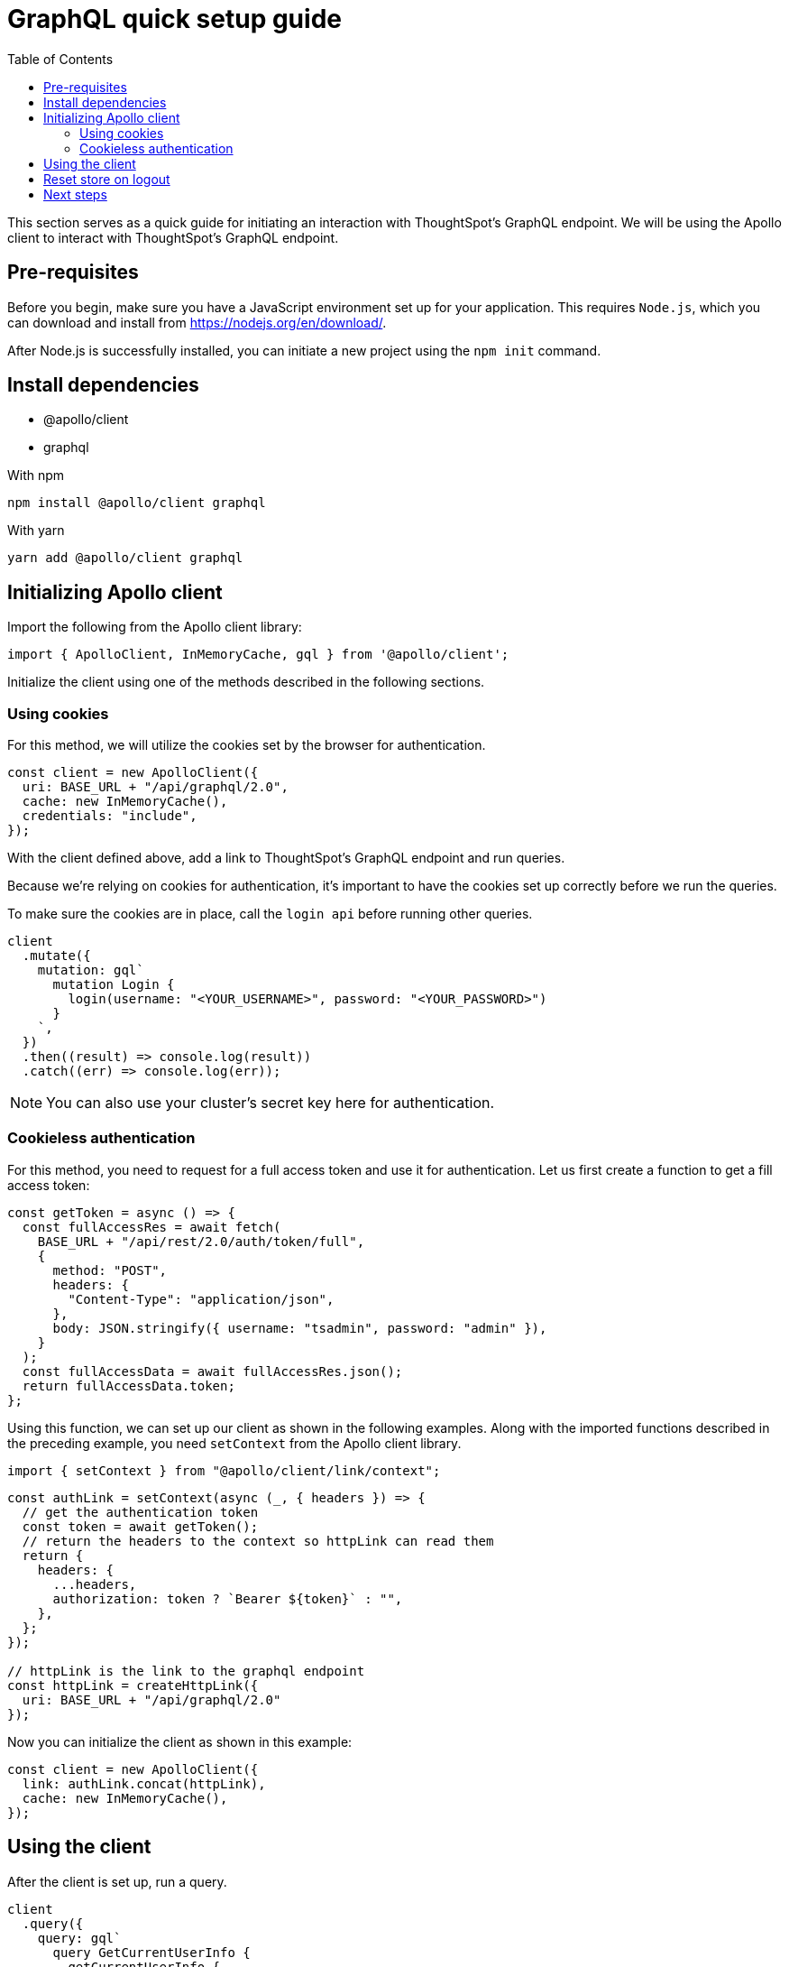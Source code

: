 = GraphQL quick setup guide
:toc: true

:page-title: GraphQL Guide
:page-pageid: graphql-guide
:page-description: ThoughtSpot Guide to GraphQL

This section serves as a quick guide for initiating an interaction with ThoughtSpot's GraphQL endpoint. We will be using the Apollo client to interact with ThoughtSpot's GraphQL endpoint.

== Pre-requisites

Before you begin, make sure you have a JavaScript environment set up for your application. This requires `Node.js`, which you can download and install from link:https://nodejs.org/en/download/[https://nodejs.org/en/download/, window=_blank].

After Node.js is successfully installed, you can initiate a new project using the `npm init` command.

== Install dependencies

* @apollo/client
* graphql

With npm
[source, shell]
----
npm install @apollo/client graphql
----

With yarn
[source, shell]
----
yarn add @apollo/client graphql
----

== Initializing Apollo client

Import the following from the Apollo client library:

[source, javascript]
----
import { ApolloClient, InMemoryCache, gql } from '@apollo/client';
----

Initialize the client using one of the methods described in the following sections.

=== Using cookies

For this method, we will utilize the cookies set by the browser for authentication.

[source, javascript]
----
const client = new ApolloClient({
  uri: BASE_URL + "/api/graphql/2.0",
  cache: new InMemoryCache(),
  credentials: "include",
});
----

With the client defined above, add a link to ThoughtSpot's GraphQL endpoint and run queries.

Because we're relying on cookies for authentication, it's important to have the cookies set up correctly before we run the queries.

To make sure the cookies are in place, call the `login api` before running other queries.

[source, javascript]
----
client
  .mutate({
    mutation: gql`
      mutation Login {
        login(username: "<YOUR_USERNAME>", password: "<YOUR_PASSWORD>")
      }
    `,
  })
  .then((result) => console.log(result))
  .catch((err) => console.log(err));
----

[NOTE]
====
You can also use your cluster's secret key here for authentication.
====

=== Cookieless authentication

For this method, you need to request for a full access token and use it for authentication. Let us first create a function to get a fill access token:

[source, javascript]
----
const getToken = async () => {
  const fullAccessRes = await fetch(
    BASE_URL + "/api/rest/2.0/auth/token/full",
    {
      method: "POST",
      headers: {
        "Content-Type": "application/json",
      },
      body: JSON.stringify({ username: "tsadmin", password: "admin" }),
    }
  );
  const fullAccessData = await fullAccessRes.json();
  return fullAccessData.token;
};
----

Using this function, we can set up our client as shown in the following examples. Along with the imported functions described in the preceding example, you need `setContext` from the Apollo client library.

[source, javascript]
----
import { setContext } from "@apollo/client/link/context";
----

[source, javascript]
----
const authLink = setContext(async (_, { headers }) => {
  // get the authentication token
  const token = await getToken();
  // return the headers to the context so httpLink can read them
  return {
    headers: {
      ...headers,
      authorization: token ? `Bearer ${token}` : "",
    },
  };
});

// httpLink is the link to the graphql endpoint
const httpLink = createHttpLink({
  uri: BASE_URL + "/api/graphql/2.0"
});
----

Now you can initialize the client as shown in this example:

[source, javascript]
----
const client = new ApolloClient({
  link: authLink.concat(httpLink),
  cache: new InMemoryCache(),
});
----

== Using the client

After the client is set up, run a query.

[source, javascript]
----
client
  .query({
    query: gql`
      query GetCurrentUserInfo {
        getCurrentUserInfo {
          id
          name
        }
      }
    `,
  })
  .then((result) => console.log(result))
  .catch((err) => console.log(err));
----

== Reset store on logout

Apollo caches requests, so it's recommended to reset the store on logout.

[source, javascript]
----
client.resetStore()
----

To learn more about reset store, go to link:https://www.apollographql.com/docs/react/networking/authentication/#reset-store-on-logout[https://www.apollographql.com/docs/react/networking/authentication/#reset-store-on-logout, window=_blank].


== Next steps

After you have set up a basic client to interact with ThoughtSpot's GraphQL endpoint, you can integrate it with a React application. For more information, see link:https://www.apollographql.com/docs/react[https://www.apollographql.com/docs/react, window=_blank].